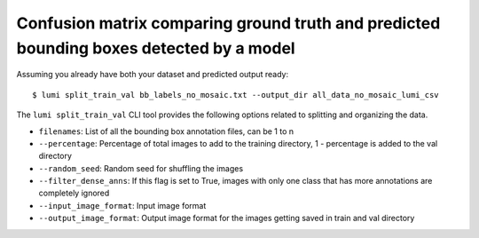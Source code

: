 .. _cli/split_train_val:

Confusion matrix comparing ground truth and predicted bounding boxes detected by a model
========================================================================================

Assuming you already have both your dataset and predicted output ready::

  $ lumi split_train_val bb_labels_no_mosaic.txt --output_dir all_data_no_mosaic_lumi_csv

The ``lumi split_train_val`` CLI tool provides the following options related to splitting and organizing the data.

* ``filenames``: List of all the bounding box annotation files, can be 1 to n

* ``--percentage``: Percentage of total images to add to the training directory, 1 - percentage is added to the val directory

* ``--random_seed``: Random seed for shuffling the images

* ``--filter_dense_anns``: If this flag is set to True, images with only one class that has more annotations
  are completely ignored

* ``--input_image_format``: Input image format

* ``--output_image_format``: Output image format for the images getting saved in train and val directory
